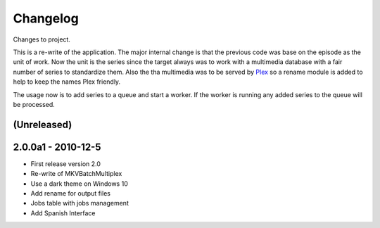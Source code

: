 Changelog
=========


Changes to project.

This is a re-write of the application.  The major internal change is that the
previous code was base on the episode as the unit of work.  Now the unit is the
series since the target always was to work with a multimedia database with a
fair number of series to standardize them.  Also the tha multimedia was to be
served by Plex_ so a rename module is added to help to keep the names Plex
friendly.

The usage now is to add series to a queue and start a worker.  If the worker is
running any added series to the queue will be processed.

(Unreleased)
------------


2.0.0a1 - 2010-12-5
-------------------


- First release version 2.0
- Re-write of MKVBatchMultiplex
- Use a dark theme on Windows 10
- Add rename for output files
- Jobs table with jobs management
- Add Spanish Interface

.. Hyperlinks.

.. _Plex: https://www.plex.tv/
